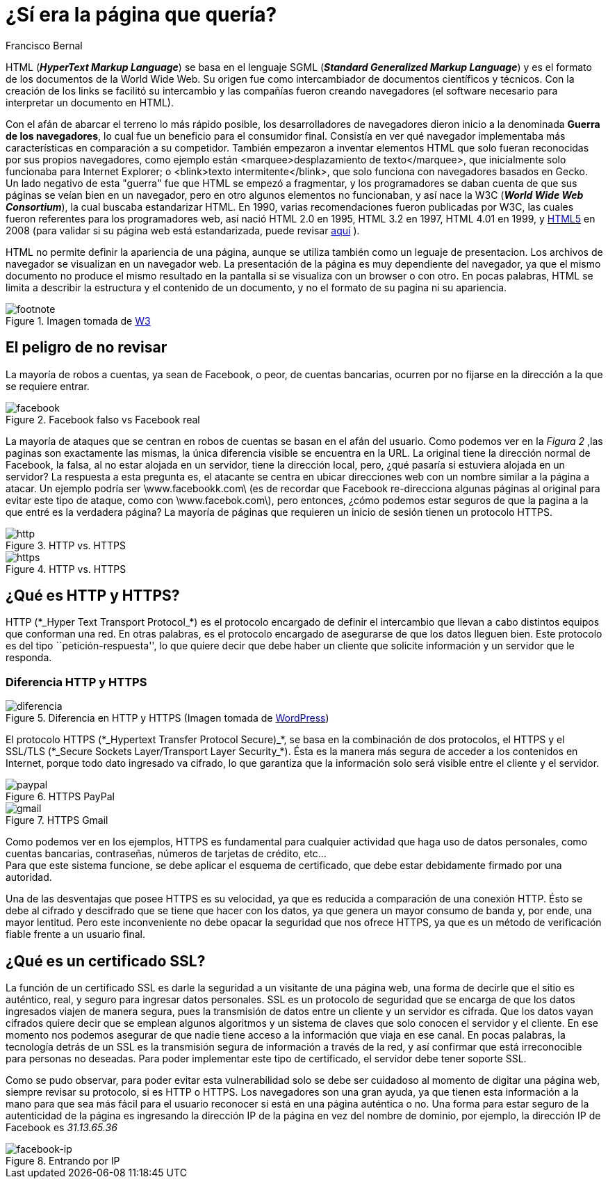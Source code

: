 :slug: pagina-queria-ingresar/
:date: 2017-03-08
:category: opiniones
:subtitle: Cómo reconocer y evitar páginas fraudulentas
:tags: web, seguridad, información
:image: pagina.png
:alt: Teclado con una letra roja que dice GET ME OUT OF HERE
:description: Los delincuentes informáticos a menudo se aprovechan del afán de los usuarios por utilizar un servicio para crear clones de las páginas a las que buscan ingresar con URLs similares con el fin de robar sus credenciales. A continuación explicamos una forma de detectar y evitar esta práctica.
:keywords: Seguridad, HTML, Página, Web, Amenaza, HTTPS.
:author: Francisco Bernal
:writer: pacho
:name: Francisco Bernal Baquero
:about1: Ingeniero Electrónico.
:about2: Programador en Python y Ruby, siempre dispuesto a aprender.

= ¿Sí era la página que quería?

+HTML+ (*_HyperText Markup Language_*) se basa en el lenguaje +SGML+
(*_Standard Generalized Markup Language_*) y es el formato de los documentos
de la +World Wide Web+.
Su origen fue como intercambiador de documentos científicos y técnicos.
Con la creación de los +links+ se facilitó su intercambio
y las compañías fueron creando navegadores
(el +software+ necesario para interpretar un documento en +HTML+).

Con el afán de abarcar el terreno lo más rápido posible,
los desarrolladores de navegadores dieron inicio
a la denominada *Guerra de los navegadores*,
lo cual fue un beneficio para el consumidor final.
Consistía en ver qué navegador implementaba más características
en comparación a su competidor.
También empezaron a inventar elementos +HTML+
que solo fueran reconocidas por sus propios navegadores,
como ejemplo están +<marquee>desplazamiento de texto</marquee>+,
que inicialmente solo funcionaba para +Internet Explorer+;
o +<blink>texto intermitente</blink>+, que solo funciona
con navegadores basados en +Gecko+.
Un lado negativo de esta "guerra" fue que +HTML+ se empezó a fragmentar,
y los programadores se daban cuenta de que sus páginas
se veían bien en un navegador, pero en otro algunos elementos no funcionaban,
y así nace la +W3C+ (*_World Wide Web Consortium_*),
la cual buscaba estandarizar +HTML+.
En 1990, varias recomendaciones fueron publicadas por +W3C+,
las cuales fueron referentes para los programadores web,
así nació +HTML 2.0+ en 1995, +HTML 3.2+ en 1997, +HTML 4.01+ en 1999,
y link:https://www.w3.org/TR/html5/[+HTML5+] en 2008
(para validar si su página web está estandarizada,
puede revisar [button]#link:https://validator.w3.org/[aquí]# ).

+HTML+ no permite definir la apariencia de una página,
aunque se utiliza también como un leguaje de presentacion.
Los archivos de navegador se visualizan en un navegador web.
La presentación de la página es muy dependiente del navegador,
ya que el mismo documento no produce el mismo resultado en la pantalla
si se visualiza con un +browser+ o con otro.
En pocas palabras, +HTML+ se limita a describir la estructura
y el contenido de un documento, y no el formato de su pagina ni su apariencia.

.Imagen tomada de link:https://www.w3.org/[W3]
image::ctn-04.gif[footnote]

== El peligro de no revisar

La mayoría de robos a cuentas, ya sean de +Facebook+, o peor,
de cuentas bancarias, ocurren por no fijarse
en la dirección a la que se requiere entrar.

.+Facebook+ falso vs +Facebook+ real
image::facebook.gif[facebook]

La mayoría de ataques que se centran en robos de cuentas
se basan en el afán del usuario.
Como podemos ver en la _Figura 2_ ,las paginas son exactamente las mismas,
la única diferencia visible se encuentra en la URL.
La original tiene la dirección normal de +Facebook+,
la falsa, al no estar alojada en un servidor, tiene la dirección local, pero,
¿qué pasaría si estuviera alojada en un servidor?
La respuesta a esta pregunta es, el atacante se centra
en ubicar direcciones web con un nombre similar a la página a atacar.
Un ejemplo podría ser +\www.facebookk.com\+
(es de recordar que +Facebook+ re-direcciona algunas páginas al original
para evitar este tipo de ataque, como con +\www.facebok.com\+),
pero entonces, ¿cómo podemos estar seguros de que la pagina a la que entré
es la verdadera página?
La mayoría de páginas que requieren un inicio de sesión
tienen un protocolo +HTTPS+.

.+HTTP+ vs. +HTTPS+
image::http.png[http]

.+HTTP+ vs. +HTTPS+
image::https.png[https]

== ¿Qué es HTTP y HTTPS?

+HTTP+ (+*_Hyper Text Transport Protocol_*+) es el protocolo
encargado de definir el intercambio que llevan a cabo
distintos equipos que conforman una red.
En otras palabras, es el protocolo encargado
de asegurarse de que los datos lleguen bien.
Este protocolo es del tipo ``petición-respuesta'',
lo que quiere decir que debe haber un cliente que solicite información
y un servidor que le responda.

=== Diferencia HTTP y HTTPS

.Diferencia en +HTTP+ y +HTTPS+ (Imagen tomada de link:http://www.wordpressmagazine.es[+WordPress+])
image::http-vs-https.png[diferencia]

El protocolo +HTTPS+ (+*_Hypertext Transfer Protocol Secure)_*+,
se basa en la combinación de dos protocolos, el +HTTPS+ y el +SSL/TLS+
(+*_Secure Sockets Layer/Transport Layer Security_*+).
Ésta es la manera más segura de acceder a los contenidos en Internet,
porque todo dato ingresado va cifrado, lo que garantiza que la información
solo será visible entre el cliente y el servidor.

.+HTTPS+ +PayPal+
image::paypal.png[paypal]

.+HTTPS+ +Gmail+
image::gmail.png[gmail]

Como podemos ver en los ejemplos, +HTTPS+ es fundamental
para cualquier actividad que haga uso de datos personales,
como cuentas bancarias, contraseñas, números de tarjetas de crédito, etc… +
Para que este sistema funcione, se debe aplicar el esquema de certificado,
que debe estar debidamente firmado por una autoridad.

Una de las desventajas que posee +HTTPS+ es su velocidad,
ya que es reducida a comparación de una conexión +HTTP+.
Ésto se debe al cifrado y descifrado que se tiene que hacer con los datos,
ya que genera un mayor consumo de banda y, por ende, una mayor lentitud.
Pero este inconveniente no debe opacar la seguridad que nos ofrece +HTTPS+,
ya que es un método de verificación fiable frente a un usuario final.

== ¿Qué es un certificado SSL?

La función de un certificado +SSL+ es darle la seguridad
a un visitante de una página web, una forma de decirle
que el sitio es auténtico, real, y seguro para ingresar datos personales.
+SSL+ es un protocolo de seguridad que se encarga de que los datos ingresados
viajen de manera segura, pues la transmisión de datos
entre un cliente y un servidor es cifrada.
Que los datos vayan cifrados quiere decir que se emplean algunos algoritmos
y un sistema de claves que solo conocen el servidor y el cliente.
En ese momento nos podemos asegurar de que nadie tiene acceso a la información
que viaja en ese canal.
En pocas palabras, la tecnología detrás de un +SSL+
es la transmisión segura de información a través de la red,
y así confirmar que está irreconocible para personas no deseadas.
Para poder implementar este tipo de certificado,
el servidor debe tener soporte +SSL+.

Como se pudo observar, para poder evitar esta vulnerabilidad
solo se debe ser cuidadoso al momento de digitar una página web,
siempre revisar su protocolo, si es +HTTP+ o +HTTPS+.
Los navegadores son una gran ayuda, ya que tienen esta información a la mano
para que sea más fácil para el usuario reconocer
si está en una página auténtica o no.
Una forma para estar seguro de la autenticidad de la página
es ingresando la dirección +IP+ de la página en vez del nombre de dominio,
por ejemplo, la dirección +IP+ de +Facebook+ es _31.13.65.36_

.Entrando por +IP+
image::facebookip.gif[facebook-ip]
